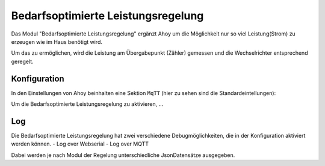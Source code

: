 Bedarfsoptimierte Leistungsregelung
######

Das Modul "Bedarfsoptimierte Leistungsregelung" ergänzt Ahoy um die Möglichkeit nur so viel Leistung(Strom) zu erzeugen wie im Haus benötigt wird.

Um das zu ermöglichen, wird die Leistung am Übergabepunkt (Zähler) gemessen und die Wechselrichter entsprechend geregelt.

Konfiguration
***********

In den Einstellungen von Ahoy beinhalten eine Sektion ``MqTT`` (hier zu sehen sind die Standardeintellungen):

.. image:: ../images/zeroExport/zeroExportSettings.png
  :width: 600
  :alt: zeroExport Einstellungen - Default

Um die Bedarfsoptimierte Leistungsregelung zu aktivieren, ...

Log
***********

Die Bedarfsoptimierte Leistungsregelung hat zwei verschiedene Debugmöglichkeiten, die in der Konfiguration aktiviert werden können.
- Log over Webserial
- Log over MQTT

Dabei werden je nach Modul der Regelung unterschiedliche JsonDatensätze ausgegeben.
